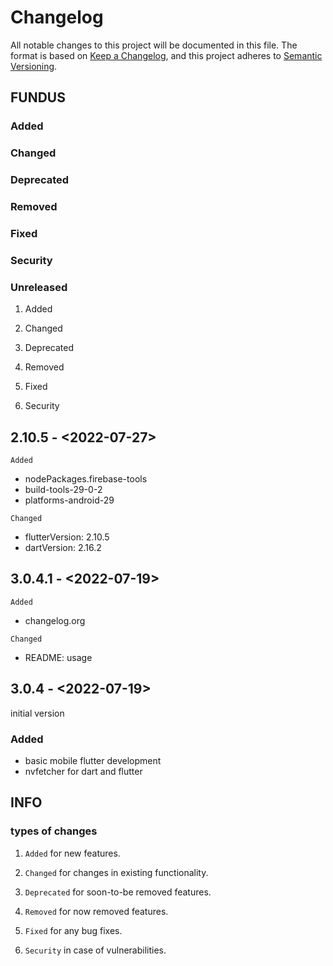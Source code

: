 * Changelog
All notable changes to this project will be documented in this file.
The format is based on [[https://keepachangelog.com/en/1.0.0/][Keep a Changelog]], and this project adheres to [[https://semver.org/spec/v2.0.0.html][Semantic Versioning]].
** FUNDUS
*** Added
*** Changed
*** Deprecated
*** Removed
*** Fixed
*** Security
*** Unreleased
**** Added
**** Changed
**** Deprecated
**** Removed
**** Fixed
**** Security
** 2.10.5  - <2022-07-27>
**** ~Added~
- nodePackages.firebase-tools
- build-tools-29-0-2
- platforms-android-29
**** ~Changed~
- flutterVersion: 2.10.5
- dartVersion:    2.16.2
** 3.0.4.1 - <2022-07-19>
**** ~Added~
- changelog.org
**** ~Changed~
- README: usage
** 3.0.4    - <2022-07-19>
initial version
***  Added
- basic mobile flutter development
- nvfetcher for dart and flutter
** INFO
*** types of changes
**** ~Added~ for new features.
**** ~Changed~ for changes in existing functionality.
**** ~Deprecated~ for soon-to-be removed features.
**** ~Removed~ for now removed features.
**** ~Fixed~ for any bug fixes.
**** ~Security~ in case of vulnerabilities.
